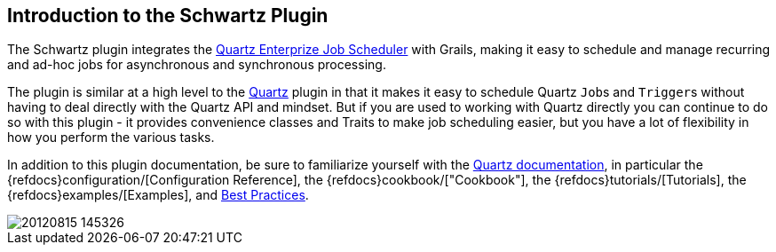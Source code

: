[[introduction]]
== Introduction to the Schwartz Plugin

The Schwartz plugin integrates the http://www.quartz-scheduler.org/[Quartz Enterprize Job Scheduler] with Grails, making it easy to schedule and manage recurring and ad-hoc jobs for asynchronous and synchronous processing.

The plugin is similar at a high level to the https://github.com/grails-plugins/grails-quartz[Quartz] plugin in that it makes it easy to schedule Quartz ``Job``s and ``Trigger``s without having to deal directly with the Quartz API and mindset. But if you are used to working with Quartz directly you can continue to do so with this plugin - it provides convenience classes and Traits to make job scheduling easier, but you have a lot of flexibility in how you perform the various tasks.

In addition to this plugin documentation, be sure to familiarize yourself with the http://www.quartz-scheduler.org/documentation/[Quartz documentation], in particular the {refdocs}configuration/[Configuration Reference], the {refdocs}cookbook/["Cookbook"], the {refdocs}tutorials/[Tutorials], the {refdocs}examples/[Examples], and http://www.quartz-scheduler.org/documentation/best-practices.html[Best Practices].

image::20120815-145326.jpg[]

